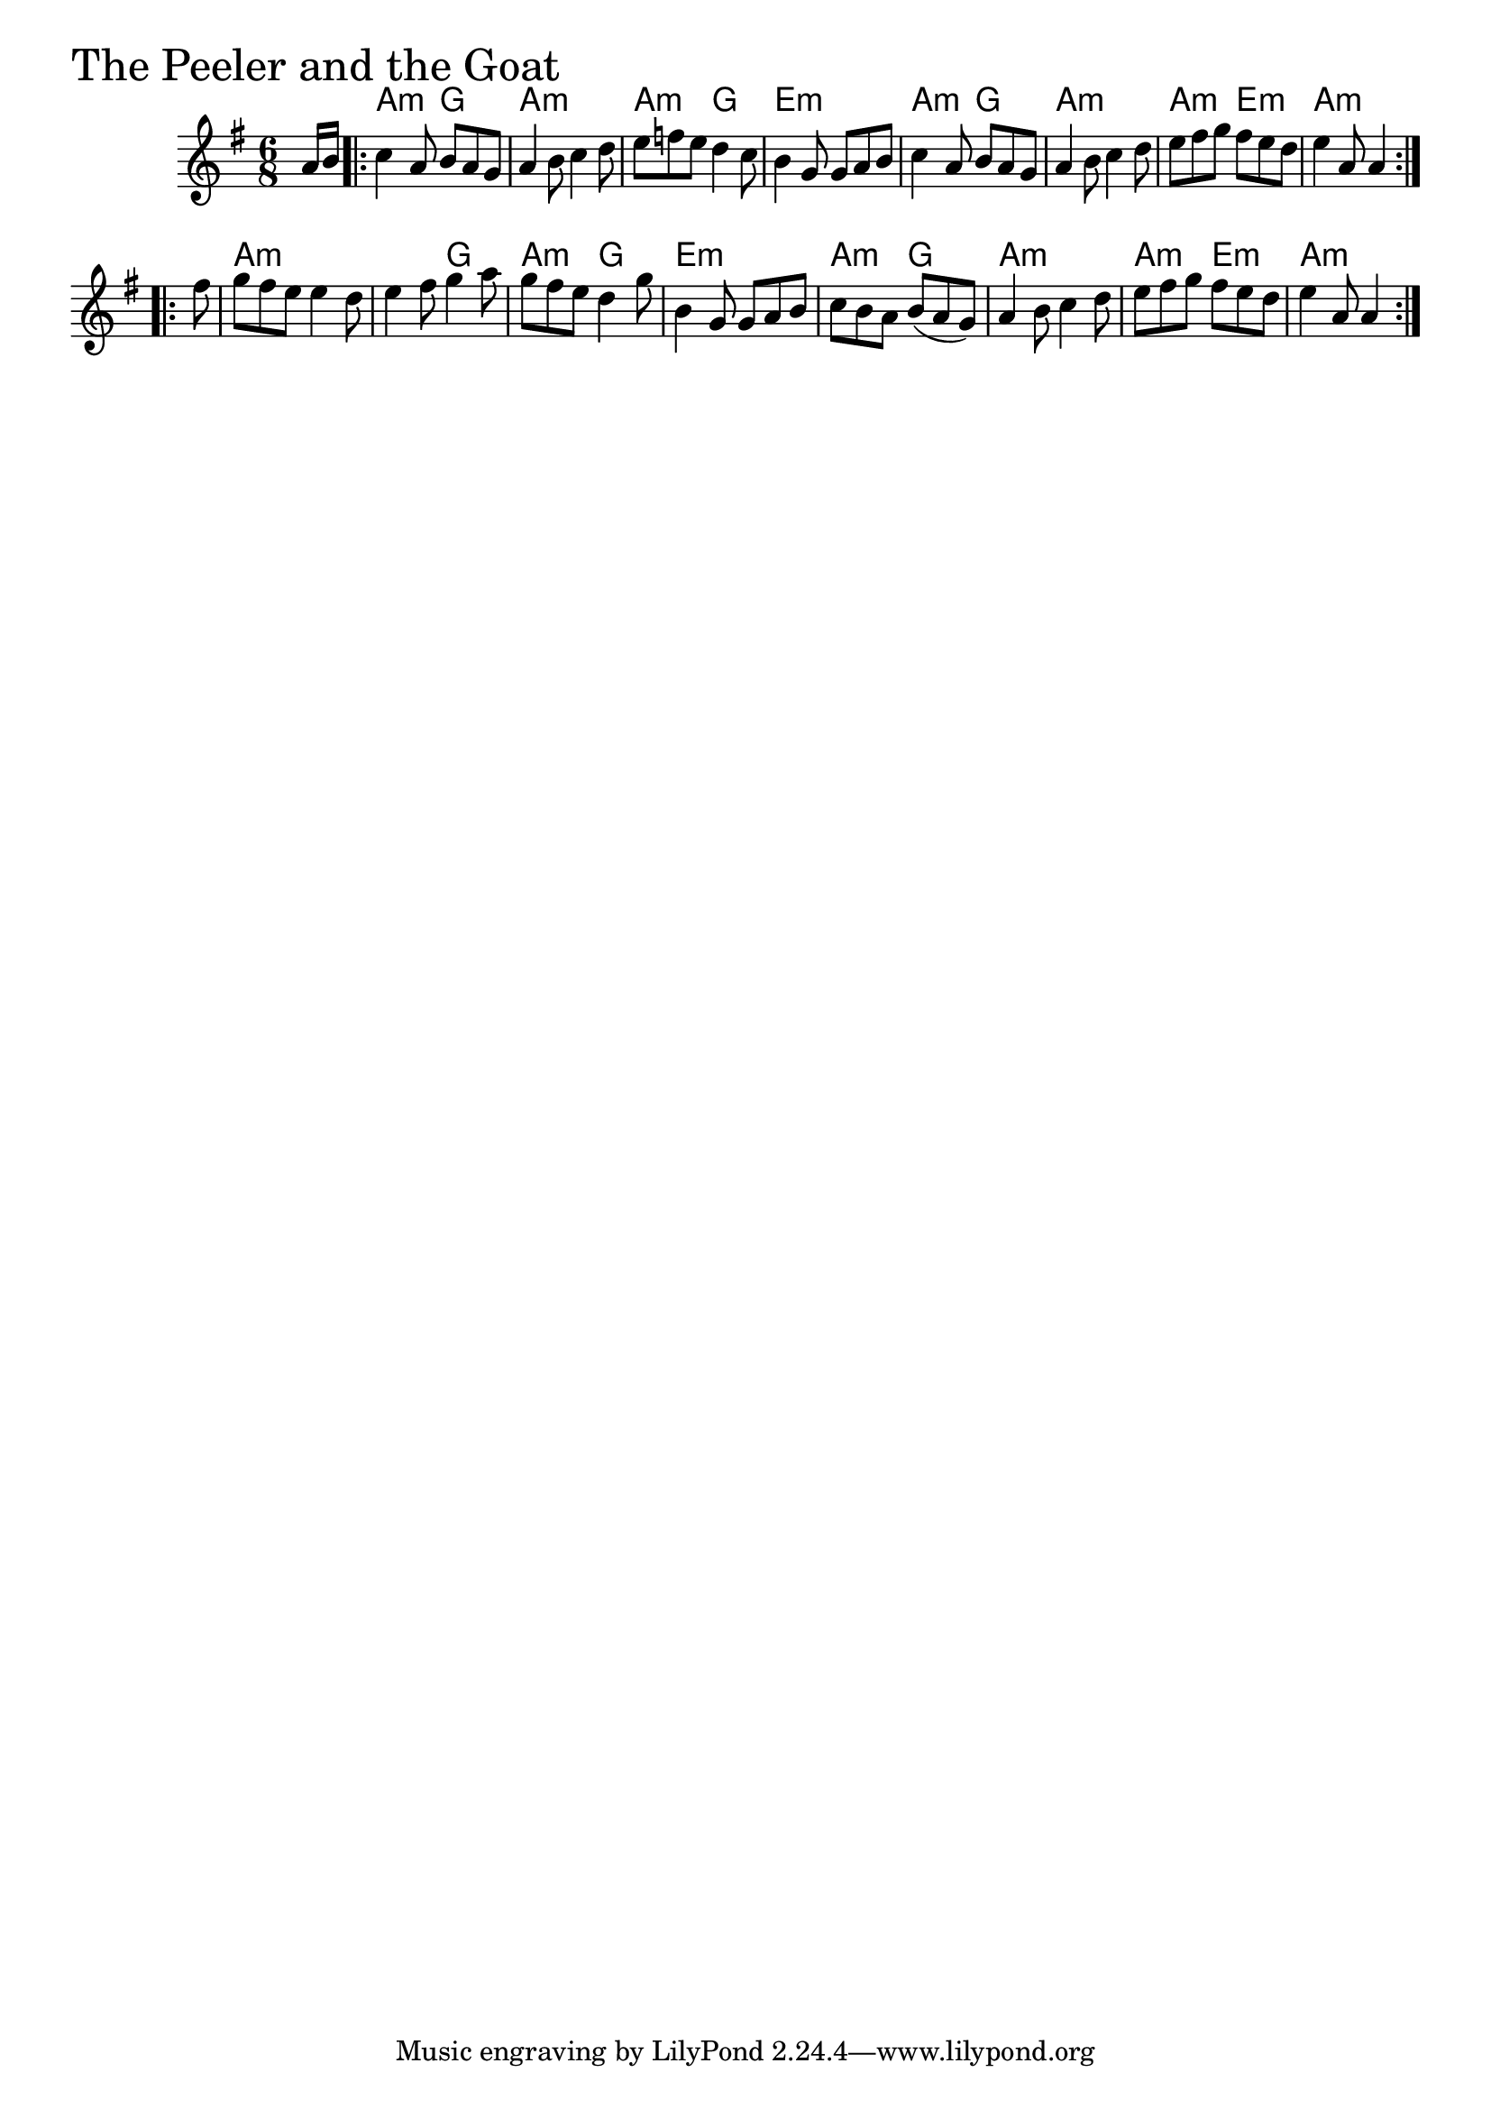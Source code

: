 \version "2.18.0"

PeelerAndTheGoatChords = \chordmode{
  s8
  a4.:min g a2.:min a4.:min g e2.:min
  a4.:min g a2.:min a4.:min e:m a2.:min
  a:m s4. g a:m g e2.:m
  a4.:min g a2.:min a4.:min e:m a4.:min s4
}

PeelerAndTheGoat = \relative{
  \key g \major
  \time 6/8
  \partial 8 a'16 b
  \repeat volta 2 {
    c4 a8 b a g
    a4 b8 c4 d8
    e f e d4 c8
    b4 g8 g a b
    c4 a8 b a g
    a4 b8 c4 d8
    e fis g fis e d
    e4 a,8 a4
  }
  \break
  \repeat volta 2 {
    \partial 8 fis'8
    g fis e e4 d8
    e4 fis8 g4 a8
    g fis e d4 g8
    b,4 g8 g a b
    c b a b (a g)
    a4 b8 c4 d8
    e fis g fis e d
    e4 a,8 a4
  }
}


\score {
  <<
    \new ChordNames \PeelerAndTheGoatChords 
    \new Staff { \clef treble \PeelerAndTheGoat }
  >>
  \header { piece = \markup {\fontsize #4.0 "The Peeler and the Goat" }}
  \layout {}
  \midi {}
}
